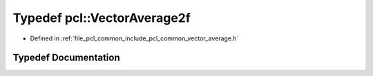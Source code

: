 .. _exhale_typedef_namespacepcl_1a03b9cde689ee76d9bd14a2aae0ebf4d4:

Typedef pcl::VectorAverage2f
============================

- Defined in :ref:`file_pcl_common_include_pcl_common_vector_average.h`


Typedef Documentation
---------------------


.. doxygentypedef:: pcl::VectorAverage2f
